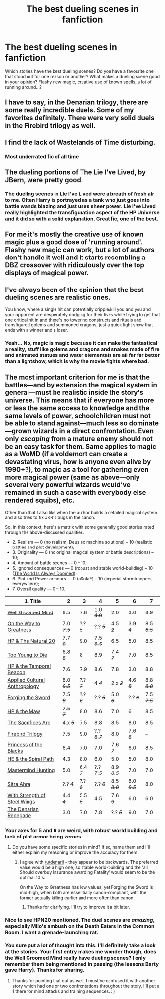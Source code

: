 #+TITLE: The best dueling scenes in fanfiction

* The best dueling scenes in fanfiction
:PROPERTIES:
:Author: aufwlx
:Score: 20
:DateUnix: 1423061252.0
:DateShort: 2015-Feb-04
:FlairText: Discussion
:END:
Which stories have the best dueling scenes? Do you have a favourite one that stood out for one reason or another? What makes a dueling scene good in your opinion? Flashy new magic, creative use of known spells, a lot of running around...?


** I have to say, in the Denarian trilogy, there are some really incredible duels. Some of my favorites definitely. There were very solid duels in the Firebird trilogy as well.
:PROPERTIES:
:Author: Mooglemonkey
:Score: 6
:DateUnix: 1423070545.0
:DateShort: 2015-Feb-04
:END:


** I find the lack of Wastelands of Time disturbing.
:PROPERTIES:
:Author: Zeelthor
:Score: 6
:DateUnix: 1423102860.0
:DateShort: 2015-Feb-05
:END:

*** Most underrated fic of all time
:PROPERTIES:
:Author: SevenAugust
:Score: 1
:DateUnix: 1423328355.0
:DateShort: 2015-Feb-07
:END:


** The dueling portions of The Lie I've Lived, by JBern, were pretty good.
:PROPERTIES:
:Author: underscoremx
:Score: 13
:DateUnix: 1423083956.0
:DateShort: 2015-Feb-05
:END:

*** The dueling scenes in Lie I've Lived were a breath of fresh air to me. Often Harry is portrayed as a tank who just goes into battle wands blazing and just uses sheer power. Lie I've Lived really highlighted the transfiguration aspect of the HP Universe and it did so with a solid explanation. Great fic, one of the best.
:PROPERTIES:
:Author: Atheistical
:Score: 2
:DateUnix: 1423247274.0
:DateShort: 2015-Feb-06
:END:


** For me it's mostly the creative use of known magic plus a good dose of 'running around'. Flashy new magic can work, but a lot of authors don't handle it well and it starts resembling a DBZ crossover with ridiculously over the top displays of magical power.
:PROPERTIES:
:Author: denarii
:Score: 4
:DateUnix: 1423065662.0
:DateShort: 2015-Feb-04
:END:


** I've always been of the opinion that the best dueling scenes are realistic ones.

You know, where a single hit can potentially cripple/kill you and you and your opponent are desperately dodging for their lives while trying to get that one critical hit in and there's no towering constructs and rituals and transfigured golems and summoned dragons, just a quick light show that ends with a winner and a loser.
:PROPERTIES:
:Author: snowywish
:Score: 9
:DateUnix: 1423068854.0
:DateShort: 2015-Feb-04
:END:

*** Yeah... No, magic is magic because it can make the fantastical a reality, stuff like golems and dragons and snakes made of fire and animated statues and water elementals are all far *far* better than a lightshow, which is why the movie fights where bad.
:PROPERTIES:
:Author: -Oc-
:Score: 2
:DateUnix: 1423145578.0
:DateShort: 2015-Feb-05
:END:


** The most important criterion for me is that the battles---and by extension the magical system in general---must be realistic inside the story's universe. This means that if everyone has more or less the same access to knowledge and the same levels of power, schoolchildren must not be able to stand against---much less so dominate---grown wizards in a direct confrontation. Even only /escaping/ from a mature enemy should not be an easy task for them. Same applies to magic as a WoMD (if a voldemort can create a devastating virus, how is anyone even alive by 1990+?), to magic as a tool for gathering even more magical power (same as above---only several very powerful wizards would've remained in such a case with everybody else rendered squibs), etc.

Other than that I also like when the author builds a detailed magical system and also tries to fix JKR's bugs in the canon.

So, in this context, here's a matrix with some generally good stories rated through the above-discussed qualities.

- 2. Realism --- 0 (no realism, Deus ex machina solutions) -- 10 (realistic battles and plot development);
- 3. Originality --- 0 (no original magical system or battle descriptions) -- 10;
- 4. Amount of battle scenes --- 0 -- 10;
- 5. Ignored consequences --- 0 (robust and stable world-building) -- 10 ([[http://tvtropes.org/pmwiki/pmwiki.php/Main/TheWorldIsAlwaysDoomed][The World Is Always Doomed]]);
- 6. Plot and Power armours --- 0 (aSoIaF) -- 10 (imperial stormtroopers everywhere);
- 7. Overall quality --- 0 -- 10.

| 1. Title                                                                                                   | 2           | 3         | 4           | 5           | 6           | 7           |
|------------------------------------------------------------------------------------------------------------+-------------+-----------+-------------+-------------+-------------+-------------|
| [[https://www.fanfiction.net/s/8163784/1/The-Well-Groomed-Mind][Well Groomed Mind]]                        | 8.5         | 7.8       | 1.0 +4.0+   | 2.0         | 3.0         | 8.9         |
| [[https://www.fanfiction.net/s/4745329/1/On-the-Way-to-Greatness][On the Way to Greatness]]                | 7.0 /+7.5+/ | ?.? /+5+/ | ?.? /+5+/   | 4.5 /+2+/   | 3.9 /+4+/   | 8.5 /+8.5+/ |
| [[https://www.fanfiction.net/s/8096183/1/Harry-Potter-and-the-Natural-20][HP & The Natural 20]]            | 7.7 /+8+/   | 9.0       | 7.5 /+8.5+/ | 6.5         | 5.0         | 8.5         |
| [[https://www.fanfiction.net/s/9057950/1/Too-Young-to-Die][Too Young to Die]]                              | 6.8 /+8+/   | 8         | 8.9         | 7.4 /+7+/   | 7.0         | 8.5         |
| [[https://www.fanfiction.net/s/6517567][HP & the Temporal Beacon]]                                         | 7.6         | 7.9       | 8.6         | 7.8         | 3.0         | 8.8         |
| [[https://www.fanfiction.net/s/9238861/1/Applied-Cultural-Anthropology-or][Applied Cultural Anthropology]] | 8.0 /+8.5+/ | ?.? /+7+/ | 4 /+4+/     | 2.x /+2+/   | 4.6 /+5+/   | 8.8 /+8.8+/ |
| [[https://www.fanfiction.net/s/3557725/1/Forging-the-Sword][Forging the Sword]]                            | 7.5 /+6+/   | ?.? /+6+/ | ?.? /+6+/   | 5.0 /+6+/   | ?.? /+6+/   | 7.5 /+7.5+/ |
| [[https://www.fanfiction.net/s/2109003/1/Harry-Potter-and-the-Maw][HP & the Maw]]                          | 7.5 /+7+/   | 8.0       | 8.6         | 7.0         | 6           | 8.5         |
| [[http://reddit-hpff.wikia.com/wiki/The_Sacrifices_Arc][The Sacrifices Arc]]                               | 4.x /+5+/   | 7.5       | 8.8         | 8.5         | 8.0         | 8.5         |
| [[https://www.fanfiction.net/s/8629685/1/Firebird-s-Son-Book-I-of-the-Firebird-Trilogy][Firebird Trilogy]] | 7.5         | 9.0       | ?.? /+8.7+/ | 8.0         | 7.6 /+8+/   | --          |
| [[https://www.fanfiction.net/s/8233291/1/Princess-of-the-Blacks][Princess of the Blacks]]                  | 6.4         | 7.0       | 7.0         | 7.6 /+7+/   | 6.0         | 8.5         |
| [[https://www.fanfiction.net/s/8163784/1/The-Well-Groomed-Mind][HE & the Spiral Path]]                     | 4.3         | 8.0       | 6.0         | 5.0         | 5.0         | 8.0         |
| [[https://www.fanfiction.net/s/2428341/1/Mastermind-Hunting][Mastermind Hunting]]                          | 5.0         | 6.4 /+7+/ | ?.? /+7.5+/ | 8.9 /+8.5+/ | 7.0         | 7.0         |
| [[https://www.fanfiction.net/s/4894268/1/Sitra-Ahra][Sitra Ahra]]                                          | ?.? /+4+/   | ?.? /+5+/ | ?.? /+6+/   | 8.5 /+8.8+/ | 8.0 /+8.5+/ | 8.0         |
| [[https://www.fanfiction.net/s/9036071/1/With-Strength-of-Steel-Wings][With Strength of Steel Wings]]      | 4.4 /+4+/   | 5.5 /+5+/ | 4.5         | 7.6 /+9+/   | 6.0         | 6.0         |
| [[https://www.fanfiction.net/s/3473224/1/The-Denarian-Renegade][The Denarian Renegade]]                    | 3.0         | 7.0       | 7.8         | ?.? /+5+/   | 9.0         | 7.0         |
:PROPERTIES:
:Author: OutOfNiceUsernames
:Score: 9
:DateUnix: 1423071336.0
:DateShort: 2015-Feb-04
:END:

*** Your axes for 5 and 6 are weird, with robust world building and lack of plot armor being zeroes.
:PROPERTIES:
:Author: denarii
:Score: 5
:DateUnix: 1423072120.0
:DateShort: 2015-Feb-04
:END:

**** Do you have some specific stories in mind? If so, name them and I'll either explain my reasoning or improve the accuracy for them.
:PROPERTIES:
:Author: OutOfNiceUsernames
:Score: 2
:DateUnix: 1423072634.0
:DateShort: 2015-Feb-04
:END:

***** I agree with [[/u/denarii]] - they appear to be backwards. The preferred value would be a high one, so stable world-building and the 'all Should overbuy Insurance awarding Fatality' would seem to be the optimal 10's.

On the Way to Greatness has low values, yet Forging the Sword is mid-high, when both are essentially canon-compliant, with the former actually killing earlier and more often than canon.
:PROPERTIES:
:Author: wordhammer
:Score: 4
:DateUnix: 1423075033.0
:DateShort: 2015-Feb-04
:END:

****** Thanks for clarifying. I'll try to improve it a bit later.
:PROPERTIES:
:Author: OutOfNiceUsernames
:Score: 2
:DateUnix: 1423076378.0
:DateShort: 2015-Feb-04
:END:


*** Nice to see HPN20 mentioned. The duel scenes are /amazing/, especially Milo's ambush on the Death Eaters in the Common Room. I want a grenade-launching rat.
:PROPERTIES:
:Author: LogicDragon
:Score: 2
:DateUnix: 1423401303.0
:DateShort: 2015-Feb-08
:END:


*** You sure put a lot of thought into this. I'll definitely take a look at the stories. Your first entry makes me wonder though, does the Well Groomed Mind really have dueling scenes? I only remember them being mentioned in passing (the lessons Barty gave Harry). Thanks for sharing.
:PROPERTIES:
:Author: aufwlx
:Score: 1
:DateUnix: 1423126077.0
:DateShort: 2015-Feb-05
:END:

**** Thanks for pointing that out as well, I must've confused it with another story which had one or two confrontations throughout the story. I'll put a 1 there for mind attacks and training sequences. : )
:PROPERTIES:
:Author: OutOfNiceUsernames
:Score: 1
:DateUnix: 1423143915.0
:DateShort: 2015-Feb-05
:END:

